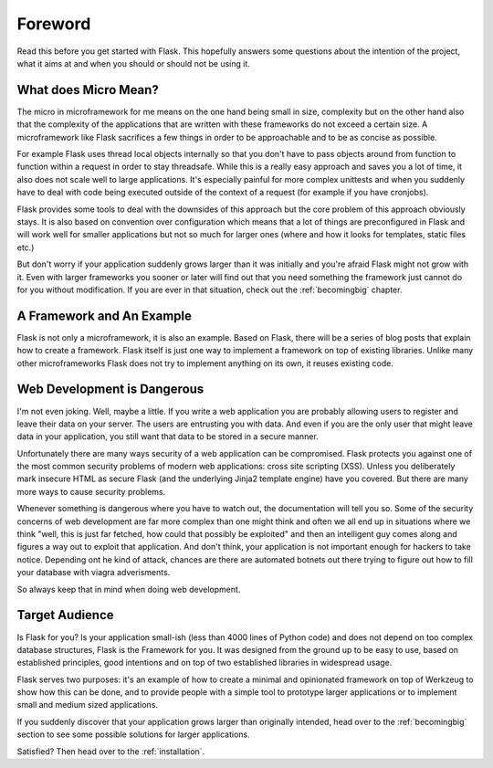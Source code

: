 Foreword
========

Read this before you get started with Flask.  This hopefully answers some
questions about the intention of the project, what it aims at and when you
should or should not be using it.

What does Micro Mean?
---------------------

The micro in microframework for me means on the one hand being small in
size, complexity but on the other hand also that the complexity of the
applications that are written with these frameworks do not exceed a
certain size.  A microframework like Flask sacrifices a few things in
order to be approachable and to be as concise as possible.

For example Flask uses thread local objects internally so that you don't
have to pass objects around from function to function within a request in
order to stay threadsafe.  While this is a really easy approach and saves
you a lot of time, it also does not scale well to large applications.
It's especially painful for more complex unittests and when you suddenly
have to deal with code being executed outside of the context of a request
(for example if you have cronjobs).

Flask provides some tools to deal with the downsides of this approach but
the core problem of this approach obviously stays.  It is also based on
convention over configuration which means that a lot of things are
preconfigured in Flask and will work well for smaller applications but not
so much for larger ones (where and how it looks for templates, static
files etc.)

But don't worry if your application suddenly grows larger than it was
initially and you're afraid Flask might not grow with it.  Even with
larger frameworks you sooner or later will find out that you need
something the framework just cannot do for you without modification.
If you are ever in that situation, check out the :ref:`becomingbig`
chapter.

A Framework and An Example
--------------------------

Flask is not only a microframework, it is also an example.  Based on
Flask, there will be a series of blog posts that explain how to create a
framework.  Flask itself is just one way to implement a framework on top
of existing libraries.  Unlike many other microframeworks Flask does not
try to implement anything on its own, it reuses existing code.

Web Development is Dangerous
----------------------------

I'm not even joking.  Well, maybe a little.  If you write a web
application you are probably allowing users to register and leave their
data on your server.  The users are entrusting you with data.  And even if
you are the only user that might leave data in your application, you still
want that data to be stored in a secure manner.

Unfortunately there are many ways security of a web application can be
compromised.  Flask protects you against one of the most common security
problems of modern web applications: cross site scripting (XSS).  Unless
you deliberately mark insecure HTML as secure Flask (and the underlying
Jinja2 template engine) have you covered.  But there are many more ways to
cause security problems.

Whenever something is dangerous where you have to watch out, the
documentation will tell you so.  Some of the security concerns of web
development are far more complex than one might think and often we all end
up in situations where we think "well, this is just far fetched, how could
that possibly be exploited" and then an intelligent guy comes along and
figures a way out to exploit that application.  And don't think, your
application is not important enough for hackers to take notice.  Depending
ont he kind of attack, chances are there are automated botnets out there
trying to figure out how to fill your database with viagra adverisments.

So always keep that in mind when doing web development.

Target Audience
---------------

Is Flask for you?  Is your application small-ish (less than 4000 lines of
Python code) and does not depend on too complex database structures, Flask
is the Framework for you.  It was designed from the ground up to be easy
to use, based on established principles, good intentions and on top of two
established libraries in widespread usage.

Flask serves two purposes: it's an example of how to create a minimal and
opinionated framework on top of Werkzeug to show how this can be done, and
to provide people with a simple tool to prototype larger applications or
to implement small and medium sized applications.

If you suddenly discover that your application grows larger than
originally intended, head over to the :ref:`becomingbig` section to see
some possible solutions for larger applications.

Satisfied?  Then head over to the :ref:`installation`.
